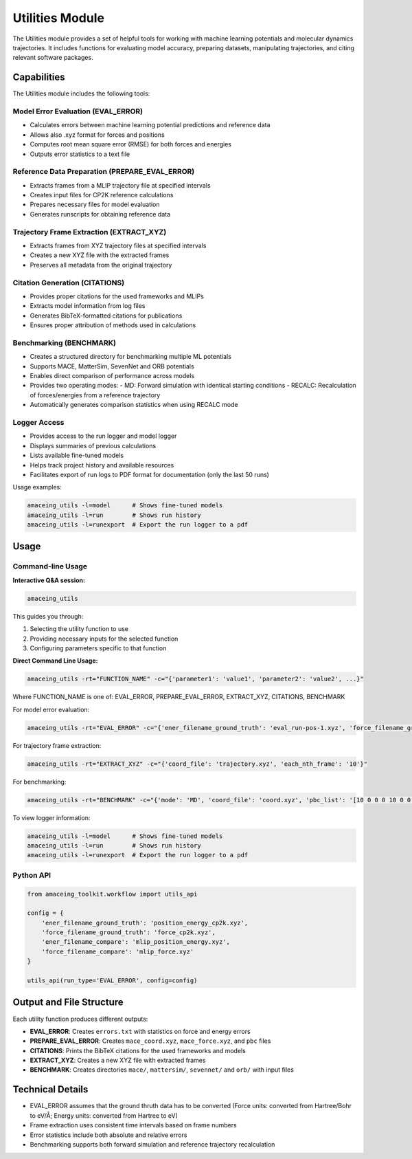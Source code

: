 Utilities Module
================

The Utilities module provides a set of helpful tools for working with machine learning potentials and molecular dynamics trajectories. It includes functions for evaluating model accuracy, preparing datasets, manipulating trajectories, and citing relevant software packages.

Capabilities
------------

The Utilities module includes the following tools:

Model Error Evaluation (EVAL_ERROR)
~~~~~~~~~~~~~~~~~~~~~~~~~~~~~~~~~~~

* Calculates errors between machine learning potential predictions and reference data
* Allows also .xyz format for forces and positions
* Computes root mean square error (RMSE) for both forces and energies
* Outputs error statistics to a text file

Reference Data Preparation (PREPARE_EVAL_ERROR)
~~~~~~~~~~~~~~~~~~~~~~~~~~~~~~~~~~~~~~~~~~~~~~~

* Extracts frames from a MLIP trajectory file at specified intervals
* Creates input files for CP2K reference calculations
* Prepares necessary files for model evaluation
* Generates runscripts for obtaining reference data

Trajectory Frame Extraction (EXTRACT_XYZ)
~~~~~~~~~~~~~~~~~~~~~~~~~~~~~~~~~~~~~~~~~

* Extracts frames from XYZ trajectory files at specified intervals
* Creates a new XYZ file with the extracted frames
* Preserves all metadata from the original trajectory

Citation Generation (CITATIONS)
~~~~~~~~~~~~~~~~~~~~~~~~~~~~~~~~~~~~

* Provides proper citations for the used frameworks and MLIPs
* Extracts model information from log files
* Generates BibTeX-formatted citations for publications
* Ensures proper attribution of methods used in calculations

Benchmarking (BENCHMARK)
~~~~~~~~~~~~~~~~~~~~~~~~

* Creates a structured directory for benchmarking multiple ML potentials
* Supports MACE, MatterSim, SevenNet and ORB potentials
* Enables direct comparison of performance across models
* Provides two operating modes:
  - MD: Forward simulation with identical starting conditions
  - RECALC: Recalculation of forces/energies from a reference trajectory
* Automatically generates comparison statistics when using RECALC mode

Logger Access
~~~~~~~~~~~~~

* Provides access to the run logger and model logger
* Displays summaries of previous calculations
* Lists available fine-tuned models
* Helps track project history and available resources
* Facilitates export of run logs to PDF format for documentation (only the last 50 runs)

Usage examples:

.. code-block:: bash

    amaceing_utils -l=model      # Shows fine-tuned models
    amaceing_utils -l=run        # Shows run history
    amaceing_utils -l=runexport  # Export the run logger to a pdf

Usage
-----

Command-line Usage
~~~~~~~~~~~~~~~~~~

**Interactive Q&A session:**

.. code-block:: bash

    amaceing_utils

This guides you through:

1. Selecting the utility function to use
2. Providing necessary inputs for the selected function
3. Configuring parameters specific to that function

**Direct Command Line Usage:**

.. code-block:: bash

    amaceing_utils -rt="FUNCTION_NAME" -c="{'parameter1': 'value1', 'parameter2': 'value2', ...}"

Where FUNCTION_NAME is one of: EVAL_ERROR, PREPARE_EVAL_ERROR, EXTRACT_XYZ, CITATIONS, BENCHMARK

For model error evaluation:

.. code-block:: bash

    amaceing_utils -rt="EVAL_ERROR" -c="{'ener_filename_ground_truth': 'eval_run-pos-1.xyz', 'force_filename_ground_truth': 'force.xyz', 'ener_filename_compare': 'mace_coord.xyz', 'force_filename_compare': 'mace_force.xyz'}"

For trajectory frame extraction:

.. code-block:: bash

    amaceing_utils -rt="EXTRACT_XYZ" -c="{'coord_file': 'trajectory.xyz', 'each_nth_frame': '10'}"

For benchmarking:

.. code-block:: bash

    amaceing_utils -rt="BENCHMARK" -c="{'mode': 'MD', 'coord_file': 'coord.xyz', 'pbc_list': '[10 0 0 0 10 0 0 0 10]', 'force_nsteps': '20000', 'mace_model': '['mace_mp' 'small']', 'mattersim_model': 'small', 'sevennet_model': '['7net-mf-ompa' 'mpa']', 'orb_model': '['orb_v3_conservative_inf' 'omat']', 'grace_model': 'GRACE-1L-OMAT'}"

To view logger information:

.. code-block:: bash

    amaceing_utils -l=model      # Shows fine-tuned models
    amaceing_utils -l=run        # Shows run history
    amaceing_utils -l=runexport  # Export the run logger to a pdf

Python API
~~~~~~~~~~
.. code-block:: python

    from amaceing_toolkit.workflow import utils_api
    
    config = {
        'ener_filename_ground_truth': 'position_energy_cp2k.xyz',
        'force_filename_ground_truth': 'force_cp2k.xyz',
        'ener_filename_compare': 'mlip_position_energy.xyz',
        'force_filename_compare': 'mlip_force.xyz'
    }

    utils_api(run_type='EVAL_ERROR', config=config)


Output and File Structure
-------------------------

Each utility function produces different outputs:

* **EVAL_ERROR**: Creates ``errors.txt`` with statistics on force and energy errors
* **PREPARE_EVAL_ERROR**: Creates ``mace_coord.xyz``, ``mace_force.xyz``, and ``pbc`` files
* **CITATIONS**: Prints the BibTeX citations for the used frameworks and models
* **EXTRACT_XYZ**: Creates a new XYZ file with extracted frames
* **BENCHMARK**: Creates directories ``mace/``, ``mattersim/``, ``sevennet/`` and ``orb/`` with input files

Technical Details
-----------------

* EVAL_ERROR assumes that the ground thruth data has to be converted (Force units: converted from Hartree/Bohr to eV/Å; Energy units: converted from Hartree to eV)
* Frame extraction uses consistent time intervals based on frame numbers
* Error statistics include both absolute and relative errors
* Benchmarking supports both forward simulation and reference trajectory recalculation
